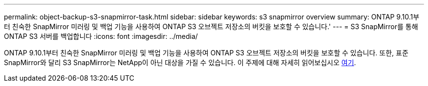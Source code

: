 ---
permalink: object-backup-s3-snapmirror-task.html 
sidebar: sidebar 
keywords: s3 snapmirror overview 
summary: ONTAP 9.10.1부터 친숙한 SnapMirror 미러링 및 백업 기능을 사용하여 ONTAP S3 오브젝트 저장소의 버킷을 보호할 수 있습니다.' 
---
= S3 SnapMirror를 통해 ONTAP S3 서버를 백업합니다
:icons: font
:imagesdir: ../media/


ONTAP 9.10.1부터 친숙한 SnapMirror 미러링 및 백업 기능을 사용하여 ONTAP S3 오브젝트 저장소의 버킷을 보호할 수 있습니다. 또한, 표준 SnapMirror와 달리 S3 SnapMirror는 NetApp이 아닌 대상을 가질 수 있습니다. 이 주제에 대해 자세히 읽어보십시오 xref:s3-snapmirror/index.adoc[여기].
